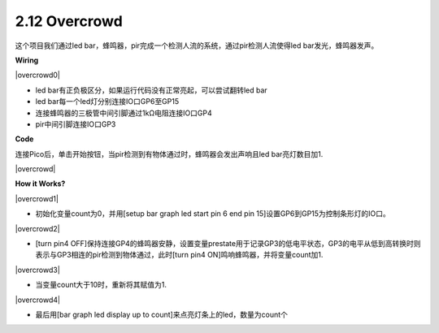 2.12 Overcrowd
==========================

这个项目我们通过led bar，蜂鸣器，pir完成一个检测人流的系统，通过pir检测人流使得led bar发光，蜂鸣器发声。

**Wiring**

|overcrowd0|


* led bar有正负极区分，如果运行代码没有正常亮起，可以尝试翻转led bar

* led bar每一个led灯分别连接IO口GP6至GP15

* 连接蜂鸣器的三极管中间引脚通过1kΩ电阻连接IO口GP4

* pir中间引脚连接IO口GP3

**Code**

连接Pico后，单击开始按钮，当pir检测到有物体通过时，蜂鸣器会发出声响且led bar亮灯数目加1.

|overcrowd|


**How it Works?**

|overcrowd1|

* 初始化变量count为0，并用[setup bar graph led start pin 6 end pin 15]设置GP6到GP15为控制条形灯的IO口。

|overcrowd2|

* [turn pin4 OFF]保持连接GP4的蜂鸣器安静，设置变量prestate用于记录GP3的低电平状态，GP3的电平从低到高转换时则表示与GP3相连的pir检测到物体通过，此时[turn pin4 ON]鸣响蜂鸣器，并将变量count加1.

|overcrowd3|

* 当变量count大于10时，重新将其赋值为1.

|overcrowd4|

* 最后用[bar graph led display up to count]来点亮灯条上的led，数量为count个
